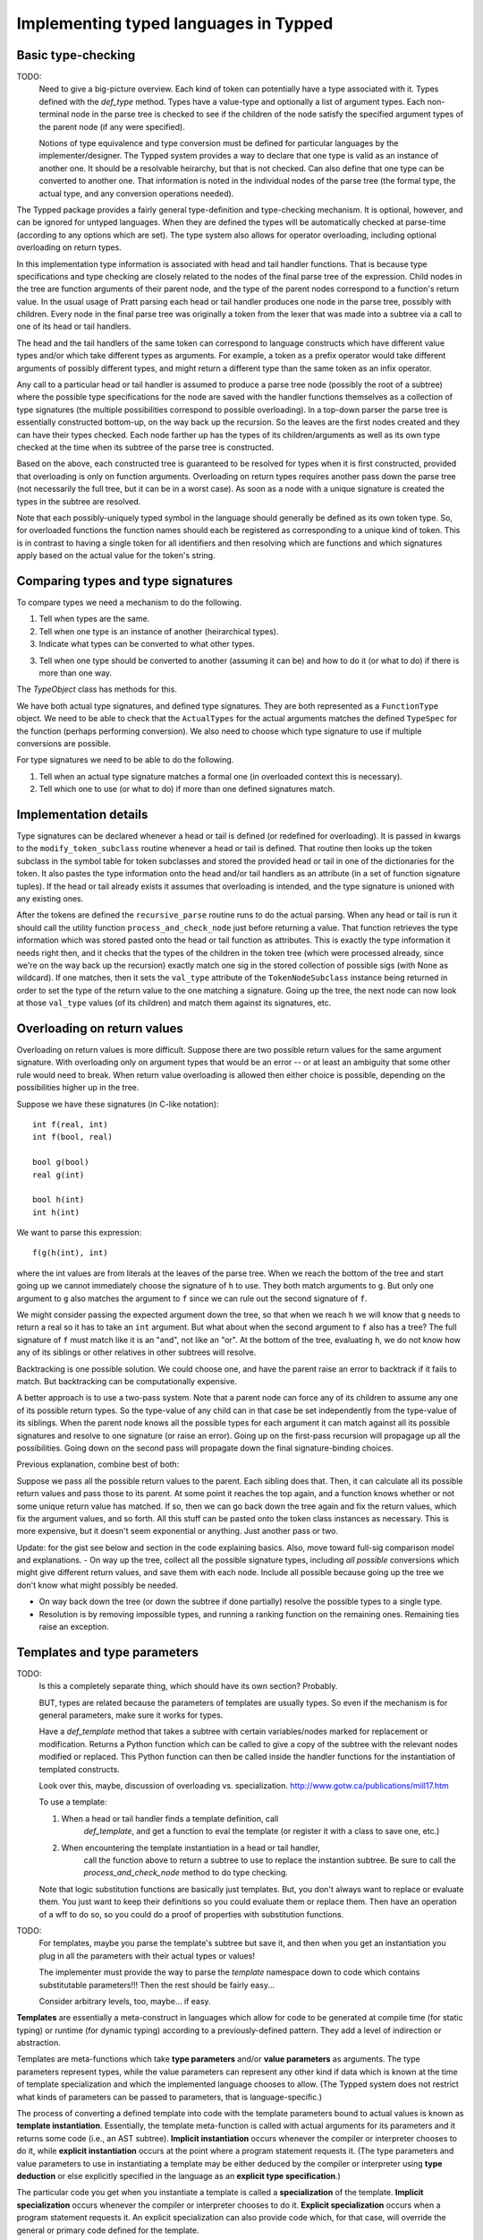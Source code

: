 Implementing typed languages in Typped
======================================

Basic type-checking
-------------------

TODO:
   Need to give a big-picture overview.  Each kind of token can potentially
   have a type associated with it.  Types defined with the `def_type` method.
   Types have a value-type and optionally a list of argument types.  Each
   non-terminal node in the parse tree is checked to see if the children of
   the node satisfy the specified argument types of the parent node (if any
   were specified).

   Notions of type equivalence and type conversion must be defined for
   particular languages by the implementer/designer.  The Typped system
   provides a way to declare that one type is valid as an instance of another
   one.  It should be a resolvable heirarchy, but that is not checked.  Can
   also define that one type can be converted to another one.  That information
   is noted in the individual nodes of the parse tree (the formal type, the
   actual type, and any conversion operations needed).

The Typped package provides a fairly general type-definition and type-checking
mechanism.  It is optional, however, and can be ignored for untyped languages.
When they are defined the types will be automatically checked at parse-time
(according to any options which are set).  The type system also allows for
operator overloading, including optional overloading on return types.

In this implementation type information is associated with head and tail handler
functions.  That is because type specifications and type checking are closely
related to the nodes of the final parse tree of the expression.  Child nodes in
the tree are function arguments of their parent node, and the type of the
parent nodes correspond to a function's return value.  In the usual usage of
Pratt parsing each head or tail handler produces one node in the parse tree,
possibly with children.  Every node in the final parse tree was originally a
token from the lexer that was made into a subtree via a call to one of its head
or tail handlers.

The head and the tail handlers of the same token can correspond to language
constructs which have different value types and/or which take different types
as arguments.  For example, a token as a prefix operator would take different
arguments of possibly different types, and might return a different type than
the same token as an infix operator.

Any call to a particular head or tail handler is assumed to produce a parse tree
node (possibly the root of a subtree) where the possible type specifications
for the node are saved with the handler functions themselves as a collection of
type signatures (the multiple possibilities correspond to possible
overloading).  In a top-down parser the parse tree is essentially constructed
bottom-up, on the way back up the recursion.  So the leaves are the first nodes
created and they can have their types checked.  Each node farther up has the
types of its children/arguments as well as its own type checked at the time
when its subtree of the parse tree is constructed.

Based on the above, each constructed tree is guaranteed to be resolved for
types when it is first constructed, provided that overloading is only on
function arguments.  Overloading on return types requires another pass down the
parse tree (not necessarily the full tree, but it can be in a worst case).  As
soon as a node with a unique signature is created the types in the subtree are
resolved.

Note that each possibly-uniquely typed symbol in the language should generally
be defined as its own token type.  So, for overloaded functions the function
names should each be registered as corresponding to a unique kind of token.
This is in contrast to having a single token for all identifiers and then
resolving which are functions and which signatures apply based on the actual
value for the token's string.

Comparing types and type signatures
-----------------------------------

To compare types we need a mechanism to do the following.

1. Tell when types are the same.

2. Tell when one type is an instance of another (heirarchical types).

3. Indicate what types can be converted to what other types.

3. Tell when one type should be converted to another (assuming it can be) and
   how to do it (or what to do) if there is more than one way.

The `TypeObject` class has methods for this.

We have both actual type signatures, and defined type signatures.  They are
both represented as a ``FunctionType`` object.  We need to be able to check
that the ``ActualTypes`` for the actual arguments matches the defined
``TypeSpec`` for the function (perhaps performing conversion).  We also need to
choose which type signature to use if multiple conversions are possible.

For type signatures we need to be able to do the following.

1. Tell when an actual type signature matches a formal one (in overloaded context 
   this is necessary).

2. Tell which one to use (or what to do) if more than one defined signatures
   match.

Implementation details
----------------------

Type signatures can be declared whenever a head or tail is defined (or redefined
for overloading).  It is passed in kwargs to the ``modify_token_subclass``
routine whenever a head or tail is defined.  That routine then looks up the token
subclass in the symbol table for token subclasses and stored the provided head
or tail in one of the dictionaries for the token.  It also pastes the type
information onto the head and/or tail handlers as an attribute (in a set of
function signature tuples).  If the head or tail already exists it assumes that
overloading is intended, and the type signature is unioned with any existing
ones.

After the tokens are defined the ``recursive_parse`` routine runs to do the
actual parsing.  When any head or tail is run it should call the utility function
``process_and_check_node`` just before returning a value.  That function
retrieves the type information which was stored pasted onto the head or tail
function as attributes.  This is exactly the type information it needs right
then, and it checks that the types of the children in the token tree (which
were processed already, since we're on the way back up the recursion) exactly
match one sig in the stored collection of possible sigs (with None as
wildcard).  If one matches, then it sets the ``val_type`` attribute of the
``TokenNodeSubclass`` instance being returned in order to set the type of the
return value to the one matching a signature.  Going up the tree, the next node
can now look at those ``val_type`` values (of its children) and match them
against its signatures, etc.

Overloading on return values
----------------------------

Overloading on return values is more difficult.  Suppose there are two possible
return values for the same argument signature.  With overloading only on
argument types that would be an error -- or at least an ambiguity that some
other rule would need to break.  When return value overloading is allowed then
either choice is possible, depending on the possibilities higher up in the
tree.

Suppose we have these signatures (in C-like notation)::

    int f(real, int)
    int f(bool, real)

    bool g(bool)
    real g(int)

    bool h(int)
    int h(int)
    
We want to parse this expression::

    f(g(h(int), int)

where the int values are from literals at the leaves of the parse tree.  When
we reach the bottom of the tree and start going up we cannot immediately choose
the signature of ``h`` to use.  They both match arguments to ``g``.  But only
one argument to ``g`` also matches the argument to ``f`` since we can rule out
the second signature of ``f``.

We might consider passing the expected argument down the tree, so that when we
reach ``h`` we will know that ``g`` needs to return a real so it has to take an
``int`` argument.  But what about when the second argument to ``f`` also has a
tree? The full signature of ``f`` must match like it is an "and", not like an
"or".  At the bottom of the tree, evaluating ``h``, we do not know how any of
its siblings or other relatives in other subtrees will resolve.

Backtracking is one possible solution.  We could choose one, and have the
parent raise an error to backtrack if it fails to match.  But backtracking can
be computationally expensive.

A better approach is to use a two-pass system.  Note that a parent node can
force any of its children to assume any one of its possible return types.  So
the type-value of any child can in that case be set independently from the
type-value of its siblings.  When the parent node knows all the possible types
for each argument it can match against all its possible signatures and resolve
to one signature (or raise an error).  Going up on the first-pass recursion
will propagage up all the possibilities.  Going down on the second pass will
propagate down the final signature-binding choices.

Previous explanation, combine best of both:

Suppose we pass all the possible return values to the parent.  Each sibling
does that.  Then, it can calculate all its possible return values and pass
those to its parent.  At some point it reaches the top again, and a function
knows whether or not some unique return value has matched.  If so, then we can
go back down the tree again and fix the return values, which fix the argument
values, and so forth.  All this stuff can be pasted onto the token class
instances as necessary.  This is more expensive, but it doesn't seem
exponential or anything.  Just another pass or two.

Update: for the gist see below and section in the code explaining basics.
Also, move toward full-sig comparison model and explanations.  - On way up the
tree, collect all the possible signature types, including *all possible*
conversions which might give different return values, and save them with each
node.  Include all possible because going up the tree we don't know what might
possibly be needed.

- On way back down the tree (or down the subtree if done partially) resolve the
  possible types to a single type.

- Resolution is by removing impossible types, and running a ranking function on
  the remaining ones.  Remaining ties raise an exception.

Templates and type parameters
-----------------------------

TODO:
   Is this a completely separate thing, which should have its own section?
   Probably.

   BUT, types are related because the parameters of templates are usually
   types.  So even if the mechanism is for general parameters, make sure
   it works for types.

   Have a `def_template` method that takes a subtree with certain
   variables/nodes marked for replacement or modification.  Returns a Python
   function which can be called to give a copy of the subtree with the relevant
   nodes modified or replaced.  This Python function can then be called inside
   the handler functions for the instantiation of templated constructs.

   Look over this, maybe, discussion of overloading vs. specialization.
   http://www.gotw.ca/publications/mill17.htm

   To use a template:

   1. When a head or tail handler finds a template definition, call
         `def_template`, and get a function to eval the template (or register
         it with a class to save one, etc.)

   2. When encountering the template instantiation in a head or tail handler,
         call the function above to return a subtree to use to replace the
         instantion subtree.  Be sure to call the `process_and_check_node`
         method to do type checking.

   Note that logic substitution functions are basically just templates.  But,
   you don't always want to replace or evaluate them.  You just want to keep
   their definitions so you could evaluate them or replace them.  Then have an
   operation of a wff to do so, so you could do a proof of properties with
   substitution functions.

TODO:
   For templates, maybe you parse the template's subtree but save it, and then
   when you get an instantiation you plug in all the parameters with their
   actual types or values!

   The implementer must provide the way to parse the `template` namespace down
   to code which contains substitutable parameters!!!  Then the rest should be
   fairly easy...

   Consider arbitrary levels, too, maybe... if easy.

**Templates** are essentially a meta-construct in languages which allow for
code to be generated at compile time (for static typing) or runtime (for
dynamic typing) according to a previously-defined pattern.  They add a level of
indirection or abstraction.

Templates are meta-functions which take **type parameters** and/or **value
parameters** as arguments.  The type parameters represent types, while the
value parameters can represent any other kind if data which is known at the
time of template specialization and which the implemented language chooses to
allow.  (The Typped system does not restrict what kinds of parameters can be
passed to parameters, that is language-specific.)

The process of converting a defined template into code with the template
parameters bound to actual values is known as **template instantiation**.
Essentially, the template meta-function is called with actual arguments for its
parameters and it returns some code (i.e., an AST subtree).  **Implicit
instantiation** occurs whenever the compiler or interpreter chooses to do it,
while **explicit instantiation** occurs at the point where a program statement
requests it.  (The type parameters and value parameters to use in instantiating
a template may be either deduced by the compiler or interpreter using **type
deduction** or else explicitly specified in the language as an **explicit type
specification**.)

The particular code you get when you instantiate a template is called a
**specialization** of the template.  **Implicit specialization** occurs
whenever the compiler or interpreter chooses to do it.  **Explicit
specialization** occurs when a program statement requests it.  An explicit
specialization can also provide code which, for that case, will override the
general or primary code defined for the template.

**Partial specialization** is the binding of only some of the template
parameters.  This essentially produces a partial meta-function from the
template meta-function, resulting in another template with fewer parameters.
Partial specialization can also provide code which will override the general or
primary template body code in those particular cases.

In some situations certain kinds of arguments to a template function might not
be appropriate, even with specialization.  Some languages have **template
constraints** to limit the situations when a template can be instantiated.
This is like type-checking the arguments of the meta-function representing the
template, restricting their possible values.  Some languages such as D also
have meta-language constructs such as if-then blocks which can be used inside
the template and which are evaluated at compile time.

The D language has a nice templating system (which was based on simplifying C++
templates).  While the language shortcuts for using templates, under the hood
it implements templating using **template namespaces**.  These have an explicit
`template` keyword.  Any templated code can appear inside the namespace.

TODO
   Check that the code below is valid... doesn't all highlight and I added
   extra template parameters (and name changes).

.. code-block:: d

   template myTemplate(T1, T2, V1) {
       T1 myTemplatedFun(T2 myVar1, T2 myVar2) {
           return V1 * myVar;
       }
   }

Since this kind of thing is sufficient to implement all the features that
Typped provides explicit for, the discussion will be limited to that.  It is up
to the language implementer to provide whatever additional syntactic sugar
might be desired.  The construct above would be fairly easy to parse with
Typped, so that will be assumed.

At the time when any particular template instantiation occurs the parameterized
types for that specialization must be known (or else an error has occurred).
The language implementation must handle that detail, whether by explicit
declarations in the language, by inference, or both.  The values of the type
parameters similarly need to be known values at the time of any particular
template specialization.  How these values are known depends on the language
implementation.  So, the Typped system needs to provide:

1. Type inference for objects with declared types.

2. A way to overload the type inference system.

3. A way for the compiler or runtime to pass arbitrary values to the value
   parameters.

Some languages provide for **partial specialization** or **partial
instantiation** of templated types, to create a new templated type with some of
the parameters bound but not all of them.  This is essentially a partial
function made from the templating function and its parameters by binding some
of the parameters.

.. topic:: Composite types

   Composite types in a language are types which are constructed from other
   types.  The definition chains end with the primitive data types of language
   (much like the literals at the leaves of a parse tree).  An example in
   C is the use of `typedef` to create a type `point` from a `struct` of two
   `int` values.  In C++ classes create types whenever they are defined (or
   the template is instantiated, if it is templated).

   Composite types are a feature of the implemented language, so Typped does
   not directly handle them.  In implementing this language feature using
   Typped you should always create a new type in Typped (using the `def_type`
   method) whenever such a type definition is parsed (or instantiated, if it is
   a templated definition, or run, if typing is dynamic rather than static).

xxxxx Update below, move, or delete!!!!! xxxxx
----------------------------------------------

Types are represented in the ``PrattParser`` by subclasses of the
``TypeObject`` class.  The subclasses themselves represent **type templates**,
and their instantiations represent **type instances** or **actual types**.
Each type template has a separate subclass created to represent it.  The Pratt
parser class stores all defined type templates in a table, indexed by a type
name.  A type template defines a specification that must be satisfied by any
concrete instance.  As a special case, the Python ``None`` value is also a
valid type template and a valid type instance, representing either a template
that anything matches or an actual type for items which are considered
typeless.

Type templates can be parameterized, but even types without parameters are
defined by creating a parameterless type template.  The type instances or
actual types must have bindings for all the parameters.  The types of actual
constructs in the parsed language are always actual types.  Each node in the
final parse tree needs to have an actual type as its node type (and a signature
containing only actual types).

In the implementation language each actual type (of a construct in the parsed
language) is represented by an instance of the ``TypeObject`` subclass
representing that type template.  Each such instance must define a value for
each parameters of the type template (if any).  The actual types may or may not
match the types required by the template.  Checking for a type match is
performed at the time of instantiation.  That is, the initializer for a
subclass of ``TypeObject`` takes as arguments the actual values to assign to
the parameters of the type template represented by the subclass.  If the
arguments do not match an error is raised, otherwise an instance is created.

A collection of type templates defining the required argument types and return
type for a function will be called the function's **type specification** or a
**type spec**.  A collection of actual types for the arguments and return types
of a function will be called the function's **type signature** or a **type
sig**.  A type sig either matches a type spec or not (either exactly or via the
use of defined conversions).  These are represented in the program as instances
of the class ``TypeSpec`` and the class ``TypeSpec`` (both derived from the
class ``FunctionTypes``).

Recall that function overloading is implemented with respect to the type spec
that is passed to the ``PrattParser`` routine for parsing the function.  The
same head handler function or tail handler function is always used when a
function is overloaded, but a list of all the defined type signatures is
maintained.  The final nodes in the ``TokenNode`` parse tree will each contain
an actual type signature.

Implementation
--------------

In the implementation a head is defined for literal tokens by ``define_token``.
The method takes an argument ``val_type``.  Note that now whenever the
``val_type`` is set for the *node* it should be for an *instance* of the type
specifier.  Perhaps it should be called ``val_type_actual``, or else just set
the full ``TypeSpec`` and specify that the can only contain instances.  Then,
all the literals have instances set for them as ``val_type_actual``.  Going up
the parse tree, the higher nodes look down at the ``val_type_actual`` values of
their children to obtain the actual types of the type specifiers.

.. topic:: Example of defining types.

   The following example illustrates the definition of types and parameterized
   types in a very simple implementation of a language for matrix expressions.

   First, define two unparameterized types::

      t_real = pp.define_type("Real")
      t_int = pp.define_type("Int")
      
   The first argument to ``define_type`` is an arbitary string label for the
   type.  For mnemonic purposes the string label can be chosen to correspond to
   the type label in the parsed language, but it need not be.  The returned
   values are subclasses of ``TypeObject``.

   Now an ``m`` by ``n`` parameterized matrix type holding any type of elements
   can be defined as a templated type::

      t_matrix = pp.define_type("Mat", (None, t_int, t_int))

   The second argument to ``define_type`` is a tuple containing the template
   parameters, which are also type specifiers.  The ``None`` type of the first
   parameter matches any type, for matrix elements of arbitrary types.  The
   ``t_int`` type parameters are for the shape parameters m and n of the
   matrix.

   Using the above type definition, the type signature for matrix
   multiplication can be parameterized to ensure at parse-time that both matrix
   arguments are conformable for multiplication::

      mmult_sig = TypeSpec(t_matrix,  # return type
                         (t_matrix,  # arg 1
                          t_matrix), # arg 2
                          test_fun=conformable_test_fun)  # a test to apply

   Now suppose the infix operator ``*`` is defined for matrix multiplication,
   and that the type signature ``mmult_sig`` is passed as a keyword argument
   defining the signature.  When a matrix multiplication is parsed in the
   implemented language, whatever syntax is used, the actual arguments to the
   matrix multiplication become known (they are the actual types of the
   children in the parse tree, known in the bottom-up type resolution).

   To test whether the ``mmult_sig`` signature matches on the arguments we
   first test whether or not the basic types of each argument match
   (perhaps performing conversions [??? complications due to multiple
   possible ???]).

   Next, the function ``test_fun`` is run.  It is passed the current token
   node, the children of which are the operator arguments.  The
   children/operands have already had all their possible final signatures
   assigned (uniquely if overloading on return types is disallowed).  The
   ``TypeObject`` for each child should contain the m and n values for the
   matrix operands.  (If a matrix literal was read, for example, or an explicit
   type definition was made in the object language.) So conformability can be
   checked for the multiplication operation.

   TODO: consider whether the variable kind of indexing above, using a
   dict, to pass to the test function or the number indexing kind of thing
   below (for parameterized types) is best.

   TODO: consider defining a list or a tuple of ``TypeObject`` instances in
   place of a single ``TypeObject`` parameter to represent an "or"
   operation, accepting any of the types::

      t_real = pp.define_type("Real")
      t_int = pp.define_type("Int")
      t_mat_elem = pp.define_type("MatElem", [(t_int, t_real, t_complex)])

   So the gist would be: - Use Python ``*args`` convention for indexing
   when necessary to index.
   
   - Any type argument to the initializer of a ``TypeObject`` can be passed
     either the type's string label or the actual ``TypeObject`` instance.

   - Any type argument to the initializer of a ``TypeObject`` can alternately
     be passed a list or a tuple of instances or type labels instead, which
     represent an "or" over all the types in the list or tuple.

   - Consider: when an "or" is needed in type specifications, consider defining
     a class or function ``Or`` to take the arguments.  Cleaner and clearer
     interface than just using some implicit mechanism.

Partial instantiation of parameterized types
--------------------------------------------

TODO:
   Is this something that should be done with templates?  Or should you also
   be able to pass parameters to a type directly?

Parameterized types which take a ``None`` argument as a type parameter
are defined to match any type in that slot.  A partial instantiation of a
parameterized type can bind type of some of those ``None`` wildcard
types. ::

   t_real = TypeObject("Real")
   t_matrix = TypeObject("Mat", (None, t_int, t_int))
   t_real_matrix = t_matrix.set_param_type((1, 0), t_real)

The current syntax above uses indexing of the arguments with integer
indices for the arguments of the original TypeObject (the first argument
to ``set_param_type`` is a tuple indexing first the parameter position
and then the index within the parameter value.


